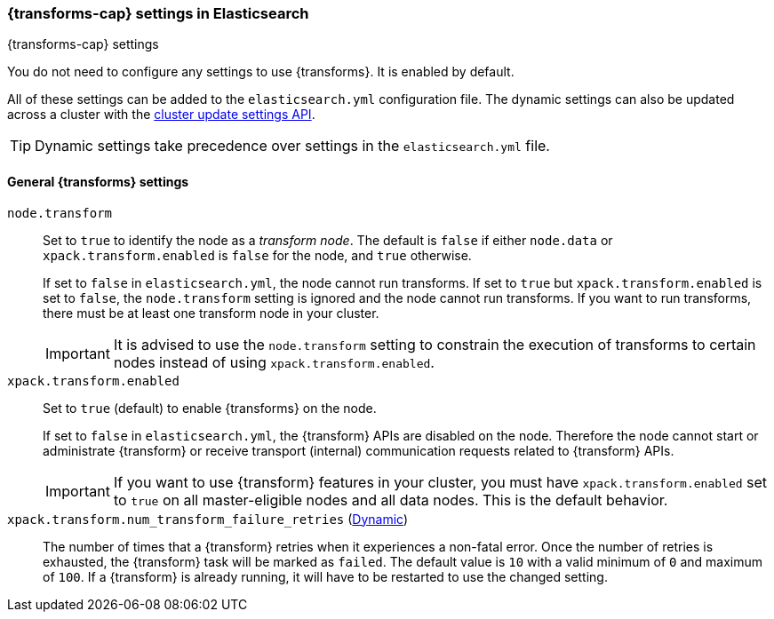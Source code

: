
[role="xpack"]
[[transform-settings]]
=== {transforms-cap}  settings in Elasticsearch
[subs="attributes"]
++++
<titleabbrev>{transforms-cap} settings</titleabbrev>
++++

You do not need to configure any settings to use {transforms}. It is enabled by default.

All of these settings can be added to the `elasticsearch.yml` configuration file.
The dynamic settings can also be updated across a cluster with the
<<cluster-update-settings,cluster update settings API>>.

TIP: Dynamic settings take precedence over settings in the `elasticsearch.yml`
file.

[float]
[[general-transform-settings]]
==== General {transforms} settings

`node.transform`::
Set to `true` to identify the node as a _transform node_. The default is `false` if either `node.data` or `xpack.transform.enabled` is `false` for the node, and `true` otherwise. +
+
If set to `false` in `elasticsearch.yml`, the node cannot run transforms. If set to
`true` but `xpack.transform.enabled` is set to `false`, the `node.transform` setting is
ignored and the node cannot run transforms. If you want to run transforms, there must be at
least one transform node in your cluster. +
+
IMPORTANT: It is advised to use the `node.transform` setting to constrain the execution
of transforms to certain nodes instead of using `xpack.transform.enabled`.

`xpack.transform.enabled`::
Set to `true` (default) to enable {transforms} on the node. +
+
If set to `false` in `elasticsearch.yml`, the {transform} APIs are disabled on the node.
Therefore the node cannot start or administrate {transform} or receive transport (internal)
communication requests related to {transform} APIs.
+
IMPORTANT: If you want to use {transform} features in your cluster, you must have
`xpack.transform.enabled` set to `true` on all master-eligible nodes and all data nodes.
This is the default behavior.

`xpack.transform.num_transform_failure_retries` (<<cluster-update-settings,Dynamic>>)::
The number of times that a {transform} retries when it experiences a
non-fatal error. Once the number of retries is exhausted, the {transform}
task will be marked as `failed`. The default value is `10` with a valid minimum of `0`
and maximum of `100`.
If a {transform} is already running, it will have to be restarted
to use the changed setting.
